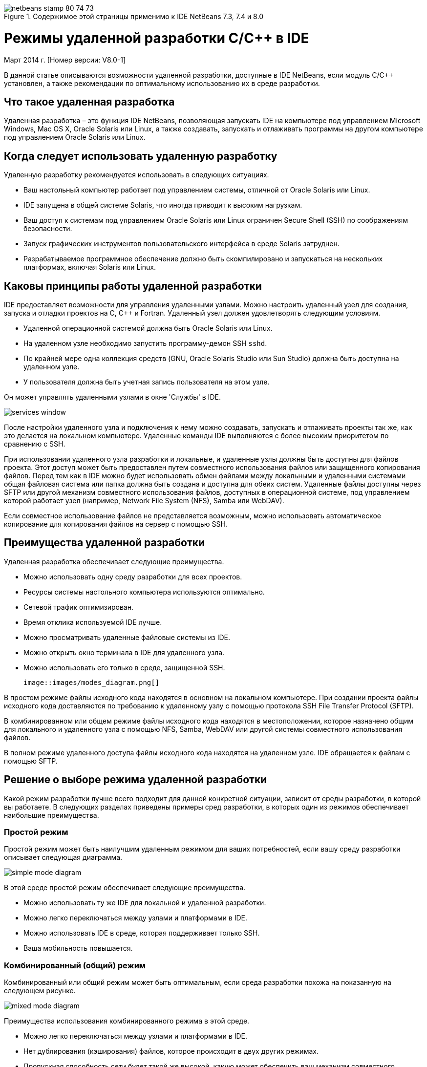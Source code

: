 // 
//     Licensed to the Apache Software Foundation (ASF) under one
//     or more contributor license agreements.  See the NOTICE file
//     distributed with this work for additional information
//     regarding copyright ownership.  The ASF licenses this file
//     to you under the Apache License, Version 2.0 (the
//     "License"); you may not use this file except in compliance
//     with the License.  You may obtain a copy of the License at
// 
//       http://www.apache.org/licenses/LICENSE-2.0
// 
//     Unless required by applicable law or agreed to in writing,
//     software distributed under the License is distributed on an
//     "AS IS" BASIS, WITHOUT WARRANTIES OR CONDITIONS OF ANY
//     KIND, either express or implied.  See the License for the
//     specific language governing permissions and limitations
//     under the License.
//

image::images/netbeans-stamp-80-74-73.png[title="Содержимое этой страницы применимо к IDE NetBeans 7.3, 7.4 и 8.0"]

= Режимы удаленной разработки C/C++ в IDE
:jbake-type: tutorial
:jbake-tags: tutorials 
:jbake-status: published
:icons: font
:syntax: true
:source-highlighter: pygments
:toc: left
:toc-title:
:description: Режимы удаленной разработки C/C++ в IDE - Apache NetBeans
:keywords: Apache NetBeans, Tutorials, Режимы удаленной разработки C/C++ в IDE

Март 2014 г. [Номер версии: V8.0-1]

В данной статье описываются возможности удаленной разработки, доступные в IDE NetBeans, если модуль C/C++ установлен, а также рекомендации по оптимальному использованию их в среде разработки.













== Что такое удаленная разработка

Удаленная разработка – это функция IDE NetBeans, позволяющая запускать IDE на компьютере под управлением Microsoft Windows, Mac OS X, Oracle Solaris или Linux, а также создавать, запускать и отлаживать программы на другом компьютере под управлением Oracle Solaris или Linux.


== Когда следует использовать удаленную разработку

Удаленную разработку рекомендуется использовать в следующих ситуациях.

* Ваш настольный компьютер работает под управлением системы, отличной от Oracle Solaris или Linux.

* IDE запущена в общей системе Solaris, что иногда приводит к высоким нагрузкам.

* Ваш доступ к системам под управлением Oracle Solaris или Linux ограничен Secure Shell (SSH) по соображениям безопасности.

* Запуск графических инструментов пользовательского интерфейса в среде Solaris затруднен.

* Разрабатываемое программное обеспечение должно быть скомпилировано и запускаться на нескольких платформах, включая Solaris или Linux.


== Каковы принципы работы удаленной разработки

IDE предоставляет возможности для управления удаленными узлами. Можно настроить удаленный узел для создания, запуска и отладки проектов на C, C++ и Fortran. Удаленный узел должен удовлетворять следующим условиям.

* Удаленной операционной системой должна быть Oracle Solaris или Linux.

* На удаленном узле необходимо запустить программу-демон SSH `sshd`.

* По крайней мере одна коллекция средств (GNU, Oracle Solaris Studio или Sun Studio) должна быть доступна на удаленном узле.

* У пользователя должна быть учетная запись пользователя на этом узле.

Он может управлять удаленными узлами в окне 'Службы' в IDE.

image::images/services_window.png[]

После настройки удаленного узла и подключения к нему можно создавать, запускать и отлаживать проекты так же, как это делается на локальном компьютере. Удаленные команды IDE выполняются с более высоким приоритетом по сравнению с SSH.

При использовании удаленного узла разработки и локальные, и удаленные узлы должны быть доступны для файлов проекта. Этот доступ может быть предоставлен путем совместного использования файлов или защищенного копирования файлов. Перед тем как в IDE можно будет использовать обмен файлами между локальными и удаленными системами общая файловая система или папка должна быть создана и доступна для обеих систем. Удаленные файлы доступны через SFTP или другой механизм совместного использования файлов, доступных в операционной системе, под управлением которой работает узел (например, Network File System (NFS), Samba или WebDAV).

Если совместное использование файлов не представляется возможным, можно использовать автоматическое копирование для копирования файлов на сервер с помощью SSH.


== Преимущества удаленной разработки

Удаленная разработка обеспечивает следующие преимущества.

* Можно использовать одну среду разработки для всех проектов.

* Ресурсы системы настольного компьютера используются оптимально.

* Сетевой трафик оптимизирован.

* Время отклика используемой IDE лучше.

* Можно просматривать удаленные файловые системы из IDE.

* Можно открыть окно терминала в IDE для удаленного узла.

* Можно использовать его только в среде, защищенной SSH.

 image::images/modes_diagram.png[]

В простом режиме файлы исходного кода находятся в основном на локальном компьютере. При создании проекта файлы исходного кода доставляются по требованию к удаленному узлу с помощью протокола SSH File Transfer Protocol (SFTP).

В комбинированном или общем режиме файлы исходного кода находятся в местоположении, которое назначено общим для локального и удаленного узла с помощью NFS, Samba, WebDAV или другой системы совместного использования файлов.

В полном режиме удаленного доступа файлы исходного кода находятся на удаленном узле. IDE обращается к файлам с помощью SFTP.


== Решение о выборе режима удаленной разработки

Какой режим разработки лучше всего подходит для данной конкретной ситуации, зависит от среды разработки, в которой вы работаете. В следующих разделах приведены примеры сред разработки, в которых один из режимов обеспечивает наибольшие преимущества.


=== Простой режим

Простой режим может быть наилучшим удаленным режимом для ваших потребностей, если вашу среду разработки описывает следующая диаграмма.

image::images/simple_mode_diagram.png[]

В этой среде простой режим обеспечивает следующие преимущества.

* Можно использовать ту же IDE для локальной и удаленной разработки.

* Можно легко переключаться между узлами и платформами в IDE.

* Можно использовать IDE в среде, которая поддерживает только SSH.

* Ваша мобильность повышается.


=== Комбинированный (общий) режим

Комбинированный или общий режим может быть оптимальным, если среда разработки похожа на показанную на следующем рисунке.

image::images/mixed_mode_diagram.png[]

Преимущества использования комбинированного режима в этой среде.

* Можно легко переключаться между узлами и платформами в IDE.

* Нет дублирования (кэширования) файлов, которое происходит в двух других режимах.

* Пропускная способность сети будет такой же высокой, какую может обеспечить ваш механизм совместного использования файлов (например, NFS, Samba или WebDAV).


=== Полный режим

Полный режим может быть оптимальным, если ваша среда разработки напоминает показанную на следующем рисунке.

image::images/full_mode_diagram.png[]

В этой среде преимущества использования полного удаленного режима таковы.

* Перенос с использованием перенаправления X-window или VNC практически прозрачен.

* Время отклика используемой IDE лучше.

* Вы в меньшей степени зависите от ресурсов узла разработки.

* Меньшая нагрузка на узел разработки снижает нагрузку на Oracle Solaris.

* Можно создавать новые удаленные проекты на основе удаленных двоичных файлов.


== Выбор удаленного режима разработки

Выбор удаленного режима разработки определяется способом настройки узла удаленной сборки, а также способом получения доступа к проекту в IDE.

Для каждого режима необходимо сначала настроить удаленный узел сборки, как описано в документе link:./remotedev-tutorial.html[+Учебное руководство по разработке на C/C+++]и в разделах справки по IDE.

Можно выбрать простой или комбинированный режим для удаленного узла в IDE и с помощью диалогового окна свойств узла указать, как файлы проекта должны быть доступны при работе с узлом.

Откройте окно 'Службы', разверните узел 'Узлы сборки C/C++', щелкните правой кнопкой мыши удаленный узел и выберите 'Свойства'.

image::images/host_properties_dialog.png[]


=== Простой режим

Для простого режима установите для доступа к файлам проекта режим автоматического копирования.

Можно щелкнуть правой кнопкой мыши проект, выбрать 'Установить узел сборки' и выбрать удаленный узел, настроенный на доступ к файлам проекта с помощью автоматического копирования. Затем используется простой режим удаленной разработки. При создании проекта файлы проекта будут автоматически скопированы в каталог пользователя NetBeans на удаленном узле.


=== Комбинированный режим

Для комбинированного режима следует установить доступ к файлам проекта на системном уровне обмена файлами.

Можно щелкнуть правой кнопкой мыши проект, выбрать 'Задать узел сборки' и выбрать удаленный узел, настроенный на доступ к файлам проекта на системном уровне обмена файлами. Затем будет использован комбинированный режим удаленной разработки. При создании проекта файлы проектов остаются там, где они находятся, поскольку они могут быть доступны с локального компьютера и удаленного узла сборки.


=== Полный удаленный режим

Чтобы использовать полный удаленный режим в IDE, используйте панель инструментов 'Удаленная разработка', описанная в следующем разделе.


== Полная удаленная разработка с помощью панели инструментов

В полном режиме удаленного доступа можно использовать IDE, запущенную на локальном компьютере для работы над проектами, которые находятся на удаленном компьютере, с помощью панели инструментов удаленной разработки.

Панель инструментов показана на следующем рисунке.

image::images/RemoteToolbar.gif[] 

Если панель инструментов в IDE не отображается, ее отображение можно настроить, выбрав 'Вид' > 'Панели инструментов'> 'Удаленные'.

Можно использовать панель инструментов удаленной разработки для выбора удаленного компьютера, уже настроенного для работы над проектами и файлами на удаленном компьютере, так же, как если бы они находились на локальном компьютере.

Используйте значки, как описано в следующей таблице.

|===
|image::images/connected24.gif[]
 |

Состояние подключения. Нажмите на значок, чтобы подключиться к серверу, выбранному в списке рядом со значком. Если вы уже подключены, можно нажать этот значок, чтобы отключиться от сервера.

Значок, показывающий состояние соединения, меняет цвет на зеленый при установке соединения и на красный при разрыве соединения.

 

|image::images/newProject24.gif[]
 |

Создание удаленного проекта. Щелкните значок, чтобы создать новый проект на подключенном в данный момент узле.

По умолчанию проект создается в каталоге `~/NetBeansProjects` на удаленном узле.

 

|image::images/openProject24.gif[]
 |

Открыть удаленный проект. Щелкните значок, чтобы открыть существующий проект на подключенном в данный момент узле.

Можно просмотреть проект в удаленной файловой системе.

 

|image::images/openFile24.gif[]
 |

Открыть удаленный файл. Щелкните значок, чтобы открыть файл на текущем подключенном узле.

К этому файлу можно перейти в удаленной файловой системе.

 
|===


== Кэш-память и безопасность

Чтобы обеспечить быстрый доступ к удаленным файлам, IDE использует дисковый кэш в локальной системе. Кэш находится в `_userdir_/var/cache/remote-files`, где `_userdir_` является уникальным для пользователя и его местоположение зависит от платформы, на которой запущена IDE.

См. описание `_userdir_` и местоположений для каждой платформы в link:http://wiki.netbeans.org/FaqWhatIsUserdir[+http://wiki.netbeans.org/FaqWhatIsUserdir+].

При использовании удаленной разработки в простом и общем режимах только системные заголовки будут доступны через локальный кэш, поэтому угроза безопасности отсутствует.

В полном режиме удаленного доступа, хотя файлы находятся на удаленном узле, анализ проекта выполняется на локальном компьютере. По мере обращения к файлам исходного кода для анализа они кэшируются на локальном узле в `_userdir_/var/cache/remote-files` и в конечном итоге все файлы исходного кода помещаются в кэш.

На мобильных компьютерах это может рассматриваться как угроза безопасности. Для повышения безопасности каталог кэша может быть зашифрован или может удаляться на регулярной основе.

Кэш-память, расположенная в ` ~/.netbeans/remote` на удаленном компьютере, создается при использовании простого режима, и файлы исходного кода копируются автоматически по запросу с локального компьютера на удаленный компьютер при создании проекта. Эти файлы являются такими же безопасными, как любые другие на сервере, так что это не угрожает безопасности.


== См. также

Подробнее см. в следующих местоположениях.

* Меню 'Справка' в IDE обеспечивает доступ к обширной информации об использовании IDE.

* В документе link:./remotedev-tutorial.html[+Учебный курс по удаленной разработке на C/C+++] рассказывается, как в пошаговом режиме сделать простую удаленную разработку

* link:https://netbeans.org/kb/trails/cnd.html[+Учебные карты C/C+++] содержат несколько статей и учебных руководств по разработке на C/C++ в IDE.


link:/about/contact_form.html?to=3&subject=Feedback:%20C/C++%20Remote%20Development%20Modes%20-%20NetBeans%20IDE%20Article[+Мы ждем ваших отзывов+]link:mailto:users@cnd.netbeans.org?subject=Feedback:%20C/C++%20Remote%20Development%20Modes%20-%20NetBeans%20IDE%20Article[+Отправить отзыв на эту статью+]


